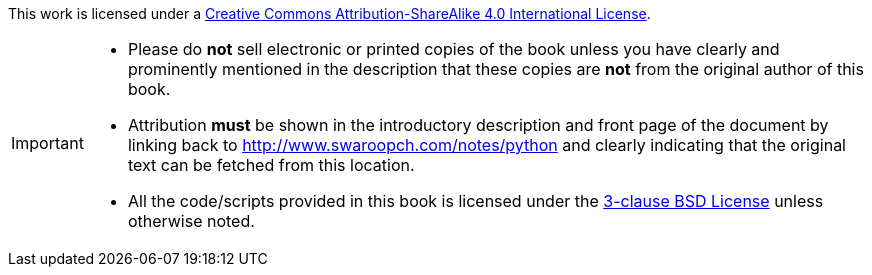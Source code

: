 This work is licensed under a http://creativecommons.org/licenses/by-sa/4.0/[Creative Commons
Attribution-ShareAlike 4.0 International License].

[IMPORTANT]
--
- Please do *not* sell electronic or printed copies of the book unless you have clearly and
  prominently mentioned in the description that these copies are *not* from the original author of
  this book.
- Attribution *must* be shown in the introductory description and front page of the document by
  linking back to http://www.swaroopch.com/notes/python and clearly indicating that the original text
  can be fetched from this location.
- All the code/scripts provided in this book is licensed under the
  http://www.opensource.org/licenses/bsd-license.php[3-clause BSD License] unless otherwise noted.
--
